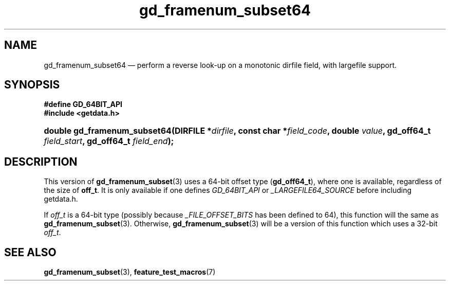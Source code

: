 .\" gd_framenum_subset64.3.  The gd_framenum_subset64 man page.
.\"
.\" Copyright (C) 2008, 2010, 2012 D. V. Wiebe
.\"
.\""""""""""""""""""""""""""""""""""""""""""""""""""""""""""""""""""""""""
.\"
.\" This file is part of the GetData project.
.\"
.\" Permission is granted to copy, distribute and/or modify this document
.\" under the terms of the GNU Free Documentation License, Version 1.2 or
.\" any later version published by the Free Software Foundation; with no
.\" Invariant Sections, with no Front-Cover Texts, and with no Back-Cover
.\" Texts.  A copy of the license is included in the `COPYING.DOC' file
.\" as part of this distribution.
.\"
.TH gd_framenum_subset64 3 "25 May 2012" "Version 0.8.0" "GETDATA"
.SH NAME
gd_framenum_subset64 \(em perform a reverse look-up on a monotonic dirfile
field, with largefile support.
.SH SYNOPSIS
.B #define GD_64BIT_API
.br
.B #include <getdata.h>
.HP
.nh
.ad l
.BI "double gd_framenum_subset64(DIRFILE *" dirfile ,
.BI "const char *" field_code ", double " value ", gd_off64_t " field_start ,
.BI "gd_off64_t " field_end );
.hy
.ad n
.SH DESCRIPTION
This version of
.BR gd_framenum_subset (3)
uses a 64-bit offset type
.RB ( gd_off64_t ),
where one is available, regardless of the size of
.BR off_t .
It is only available if one defines
.IR GD_64BIT_API
or
.IR _LARGEFILE64_SOURCE
before including getdata.h.

If
.I off_t
is a 64-bit type (possibly because
.I _FILE_OFFSET_BITS
has been defined to 64), this function will the same as
.BR gd_framenum_subset (3).
Otherwise,
.BR gd_framenum_subset (3)
will be a version of this function which uses a 32-bit
.IR off_t .
.SH SEE ALSO
.BR gd_framenum_subset (3),
.BR feature_test_macros (7)

